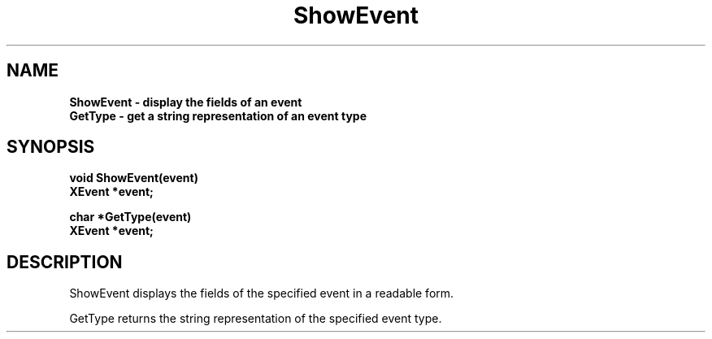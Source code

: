 .TH ShowEvent 3X11 "December 1988"
.SH NAME
.B ShowEvent \- display the fields of an event
.br
.B GetType - get a string representation of an event type

.SH SYNOPSIS
.B void ShowEvent(event)
.br
.B XEvent *event;
.PP
.B char *GetType(event)
.br
.B XEvent *event;

.SH DESCRIPTION
ShowEvent displays the fields of the specified event in a readable form.
.PP
GetType returns the string representation of the specified event type.

